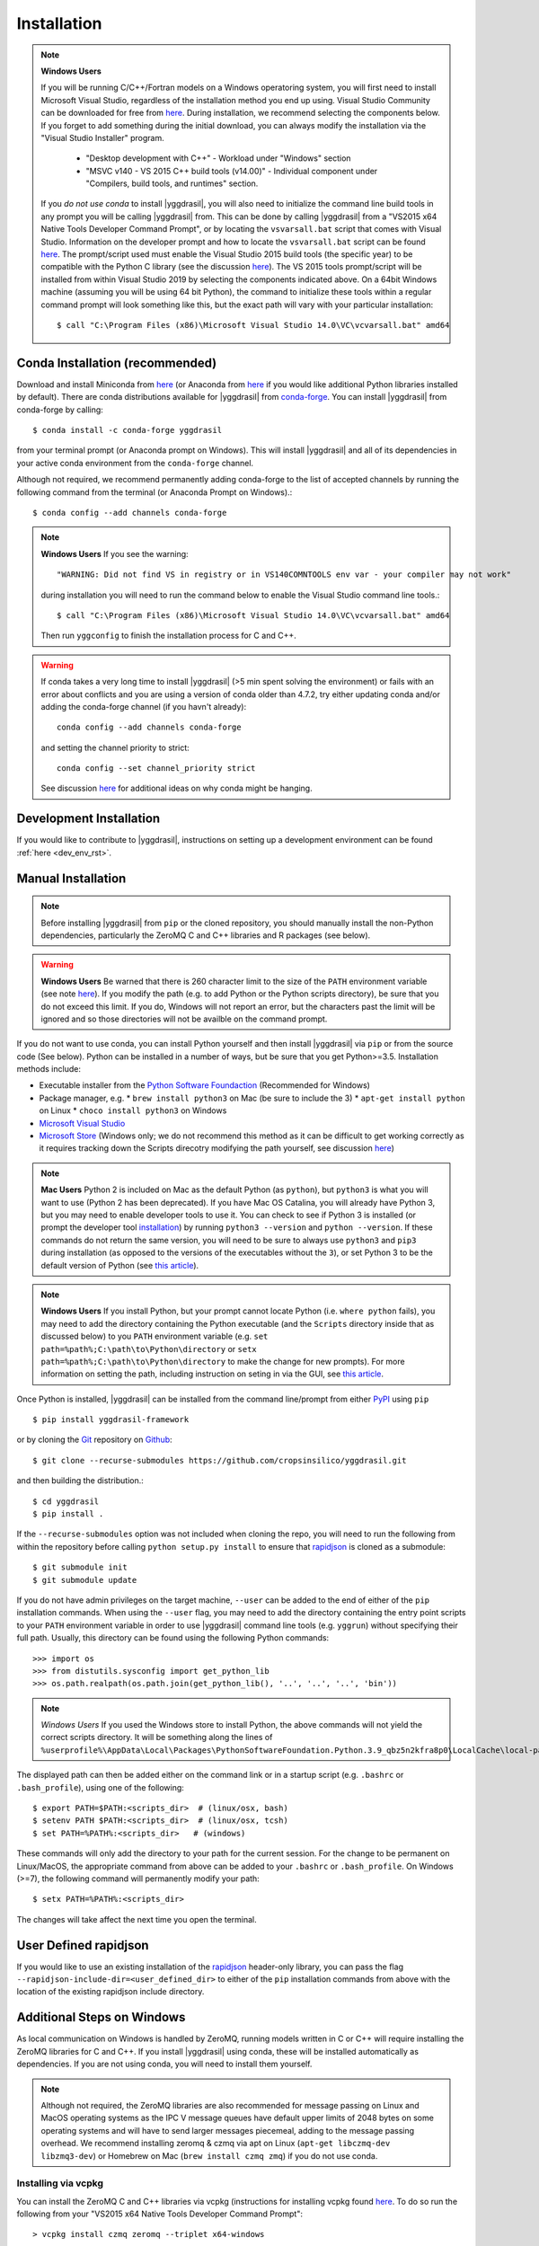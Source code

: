 .. _install_rst:

############
Installation
############


.. note::

   **Windows Users**

   If you will be running C/C++/Fortran models on a Windows operatoring system, you will first need to install Microsoft Visual Studio, regardless of the installation method you end up using. Visual Studio Community can be downloaded for free from `here <https://visualstudio.microsoft.com/vs/community/>`_. During installation, we recommend selecting the components below. If you forget to add something during the initial download, you can always modify the installation via the "Visual Studio Installer" program.

    * "Desktop development with C++" - Workload under "Windows" section
    * "MSVC v140 - VS 2015 C++ build tools (v14.00)" - Individual component under "Compilers, build tools, and runtimes" section.

   If you *do not use conda* to install |yggdrasil|, you will also need to initialize the command line build tools in any prompt you will be calling |yggdrasil| from. This can be done by calling |yggdrasil| from a "VS2015 x64 Native Tools Developer Command Prompt", or by locating the ``vsvarsall.bat`` script that comes with Visual Studio. Information on the developer prompt and how to locate the ``vsvarsall.bat`` script can be found `here <https://docs.microsoft.com/en-us/cpp/build/building-on-the-command-line?view=vs-2019>`_. The prompt/script used must enable the Visual Studio 2015 build tools (the specific year) to be compatible with the Python C library (see the discussion `here <https://wiki.python.org/moin/WindowsCompilers>`_). The VS 2015 tools prompt/script will be installed from within Visual Studio 2019 by selecting the components indicated above. On a 64bit Windows machine (assuming you will be using 64 bit Python), the command to initialize these tools within a regular command prompt will look something like this, but the exact path will vary with your particular installation::

     $ call "C:\Program Files (x86)\Microsoft Visual Studio 14.0\VC\vcvarsall.bat" amd64


Conda Installation (recommended)
--------------------------------

Download and install Miniconda from `here <https://docs.conda.io/en/latest/miniconda.html>`_ (or Anaconda from `here <https://www.anaconda.com/download/>`_ if you would like additional Python libraries installed by default). There are conda distributions available for |yggdrasil| from `conda-forge <https://github.com/conda-forge/yggdrasil-feedstock>`_. You can install |yggdrasil| from conda-forge by calling::

  $ conda install -c conda-forge yggdrasil

from your terminal prompt (or Anaconda prompt on Windows). This will 
install |yggdrasil| and all of its dependencies in your active
conda environment from the ``conda-forge`` channel.

Although not required, we recommend permanently adding conda-forge to 
the list of accepted channels by running the following command from 
the terminal (or Anaconda Prompt on Windows).::

  $ conda config --add channels conda-forge

.. note::
   **Windows Users** If you see the warning::

     "WARNING: Did not find VS in registry or in VS140COMNTOOLS env var - your compiler may not work"

   during installation you will need to run the command below to enable the Visual Studio command line tools.::
     
     $ call "C:\Program Files (x86)\Microsoft Visual Studio 14.0\VC\vcvarsall.bat" amd64

   Then run ``yggconfig`` to finish the installation process for C and C++.

.. warning::
   If conda takes a very long time to install |yggdrasil| (>5 min spent solving the environment) or fails with an error about conflicts and you are using a version of conda older than 4.7.2, try either updating conda and/or adding the conda-forge channel (if you havn't already)::

     conda config --add channels conda-forge

   and setting the channel priority to strict::

     conda config --set channel_priority strict

   See discussion `here <https://github.com/conda/conda/issues/7690>`_ for additional ideas on why conda might be hanging.

Development Installation
------------------------

If you would like to contribute to |yggdrasil|, instructions on setting up a development environment can be found :ref:`here <dev_env_rst>`.


.. _manual_install_rst:

Manual Installation
-------------------

.. note::
   Before installing |yggdrasil| from ``pip`` or the cloned repository, you 
   should manually install the non-Python dependencies, particularly the
   ZeroMQ C and C++ libraries and R packages (see below).

.. warning::
   **Windows Users** Be warned that there is 260 character limit to the size of the ``PATH`` environment variable (see note `here <https://docs.microsoft.com/en-us/windows/win32/fileio/naming-a-file#maximum-path-length-limitation>`_). If you modify the path (e.g. to add Python or the Python scripts directory), be sure that you do not exceed this limit. If you do, Windows will not report an error, but the characters past the limit will be ignored and so those directories will not be availble on the command prompt.

If you do not want to use conda, you can install Python yourself and then install 
|yggdrasil| via ``pip`` or from the source code (See below). Python can be installed 
in a number of ways, but be sure that you get Python>=3.5. Installation methods include:

* Executable installer from the `Python Software Foundaction <https://www.python.org/downloads/>`_ (Recommended for Windows)
* Package manager, e.g.
  * ``brew install python3`` on Mac (be sure to include the 3)
  * ``apt-get install python`` on Linux
  * ``choco install python3`` on Windows
* `Microsoft Visual Studio <https://visualstudio.microsoft.com/vs/features/python/>`_
* `Microsoft Store <https://www.microsoft.com/en-us/p/python-38/9mssztt1n39l?activetab=pivot:overviewtab>`_ (Windows only; we do not recommend this method as it can be difficult to get working correctly as it requires tracking down the Scripts direcotry modifying the path yourself, see discussion `here <https://dev.to/naruaika/why-i-didn-t-install-python-from-the-microsoft-store-5cbd>`_)

.. note::
   **Mac Users** Python 2 is included on Mac as the default Python (as ``python``), but ``python3`` is what you will want to use (Python 2 has been deprecated). If you have Mac OS Catalina, you will already have Python 3, but you may need to enable developer tools to use it. You can check to see if Python 3 is installed (or prompt the developer tool `installation <https://apple.stackexchange.com/questions/376077/is-usr-bin-python3-provided-with-macos-catalina>`_) by running ``python3 --version`` and ``python --version``. If these commands do not return the same version, you will need to be sure to always use ``python3`` and ``pip3`` during installation (as opposed to the versions of the executables without the ``3``), or set Python 3 to be the default version of Python (see `this article <https://opensource.com/article/19/5/python-3-default-mac>`_).

.. note::
   **Windows Users** If you install Python, but your prompt cannot locate Python (i.e. ``where python`` fails), you may need to add the directory containing the Python executable (and the ``Scripts`` directory inside that as discussed below) to you ``PATH`` environment variable (e.g. ``set path=%path%;C:\path\to\Python\directory`` or ``setx path=%path%;C:\path\to\Python\directory`` to make the change for new prompts). For more information on setting the path, including instruction on seting in via the GUI, see `this article <https://datatofish.com/add-python-to-windows-path/>`_. 

Once Python is installed, |yggdrasil| can be installed from the command line/prompt 
from either `PyPI <https://pypi.org/project/yggdrasil-framework/>`_ 
using ``pip`` ::

  $ pip install yggdrasil-framework

or by cloning the `Git <https://git-scm.com/>`_ repository on
`Github <https://github.com/cropsinsilico/yggdrasil>`_::

  $ git clone --recurse-submodules https://github.com/cropsinsilico/yggdrasil.git

and then building the distribution.::

  $ cd yggdrasil
  $ pip install .

If the ``--recurse-submodules`` option was not included when cloning the repo, 
you will need to run the following from within the repository before calling
``python setup.py install`` to ensure that
`rapidjson <http://rapidjson.org/>`_ is cloned as a submodule::

  $ git submodule init
  $ git submodule update

If you do not have admin privileges on the target machine, ``--user`` can be
added to the end of either of the ``pip`` installation commands.
When using the ``--user`` flag, you may need to add the directory containing the 
entry point scripts to your ``PATH`` environment variable in order to use 
|yggdrasil| command line tools (e.g. ``yggrun``) without specifying 
their full path. Usually, this directory can be found using the following
Python commands::

  >>> import os
  >>> from distutils.sysconfig import get_python_lib
  >>> os.path.realpath(os.path.join(get_python_lib(), '..', '..', '..', 'bin'))

.. note::
   *Windows Users* If you used the Windows store to install Python, the above commands will not yield the correct scripts directory. It will be something along the lines of ``%userprofile%\AppData\Local\Packages\PythonSoftwareFoundation.Python.3.9_qbz5n2kfra8p0\LocalCache\local-packages\Python39\Scripts``

The displayed path can then be added either on the command link or in a startup
script (e.g. ``.bashrc`` or ``.bash_profile``), using one of the following::

  $ export PATH=$PATH:<scripts_dir>  # (linux/osx, bash)
  $ setenv PATH $PATH:<scripts_dir>  # (linux/osx, tcsh)
  $ set PATH=%PATH%:<scripts_dir>   # (windows)

These commands will only add the directory to your path for the current 
session. For the change to be permanent on Linux/MacOS, the appropriate command 
from above can be added to your ``.bashrc`` or ``.bash_profile``. On 
Windows (>=7), the following command will permanently modify your path::

  $ setx PATH=%PATH%:<scripts_dir>

The changes will take affect the next time you open the terminal.


User Defined rapidjson
----------------------

If you would like to use an existing installation of the
`rapidjson <http://rapidjson.org/>`_ 
header-only library, you can pass the flag
``--rapidjson-include-dir=<user_defined_dir>`` to either of the ``pip``
installation commands from above with the location of the
existing rapidjson include directory.


Additional Steps on Windows
---------------------------

As local communication on Windows is handled by ZeroMQ, running models written
in C or C++ will require installing the ZeroMQ libraries for C and C++. 
If you install |yggdrasil| using conda, these will be installed 
automatically as dependencies. If you are not using conda, you will need to 
install them yourself.

.. note::
   Although not required, the ZeroMQ libraries are also recommended for message 
   passing on Linux and MacOS operating systems as the IPC V message queues 
   have default upper limits of 2048 bytes on some operating systems and will 
   have to send larger messages piecemeal, adding to the message passing 
   overhead. We recommend installing zeromq & czmq via apt on Linux 
   (``apt-get libczmq-dev libzmq3-dev``) or Homebrew 
   on Mac (``brew install czmq zmq``) if you do not use conda.

Installing via vcpkg
~~~~~~~~~~~~~~~~~~~~

You can install the ZeroMQ C and C++ libraries via vcpkg (instructions for 
installing vcpkg found `here <https://github.com/microsoft/vcpkg>`_. To 
do so run the following from your "VS2015 x64 Native Tools Developer Command Prompt"::

  > vcpkg install czmq zeromq --triplet x64-windows

.. note::
   The ``--triplet x64-windows`` flag indicates a 64 bit version of Windows 
   (the most common). If you have a 32 bit Windows installation or are using a 
   32 bit version of Python, omit the flag.

When you run ``yggconfig`` following installation of yggdrasil
If you did not set the ``VCPKG_ROOT`` environment variable before installing vcpkg, 
you will need to add a flag indicating the location of the vcpkg installation when 
running ``yggconfig`` following installation of yggdrasil. e.g.::

  > yggconfig --vcpkg-dir=C:\path\to\vcpkg\root\directory

If you do not do this, you will need to manually add the paths to the czmq and 
zeromq libraries/headers to your |yggdrasil| configuration file (See 
:ref:`Configuration Options <config_rst>`).


Building from Source
~~~~~~~~~~~~~~~~~~~~

Instructions for installing the ZeroMQ C and C++ libraries can be found 
`here <https://github.com/zeromq/czmq#building-and-installing>`_ 
At install (and any time ``yggconfig`` is called), |yggdrasil| will attempt 
to search for those libraries in those directories specified by the ``PATH``, 
``INCLUDE``, and ``LIB`` environment variables. If |yggdrasil| complains 
that it cannot find these libraries, you can manually set them in your 
``.yggdrasil.cfg`` file (See :ref:`Configuration Options <config_rst>`). 
If you install these libraries after installing |yggdrasil| you can re-configure
|yggdrasil| and have it search for the libraries again by calling ``yggconfig``
from the command line or by setting the appropriate config options manually.


Additional Steps for Matlab Models
----------------------------------

To run Matlab models, you will need an existing Matlab installation and license and 
the ``matlab`` executable must be on your path (i.e. you can call ``matlab`` 
from the command line and a Matlab interpreter will open). If not already available on 
the command line, you can enable it by adding the location of the executable to 
your path. The executable is usually located within a 'bin' directory within the 
directory that Matlab was installed. On Linux/Mac operating systems, this is done 
using the command::

  $ export PATH=$PATH:</PATH/TO/MATLAB/bin/>

On Windows, this command should already be available.

While |yggdrasil| can now run Matlab models via the command line, it is still
recommended that you install the Matlab engine for Python if you will be running
Matlab models with |yggdrasil| frequently as using the engine reduces the time 
added to model startup by starting Matlab.

|yggdrasil| will attempt to install the Matlab engine for Python at
install, but should it fail or if you want to use a non-default version of Matlab,
you can also do it manually. Instructions for installing the Matlab engine as a
Python package can be found on the 
`Mathworks website <https://www.mathworks.com/help/matlab/matlab_external/install-the-matlab-engine-for-python.html>`_. Once you have installed the Matlab engine as a python
package, you can re-configure |yggdrasil| by calling ``yggconfig`` from the command
line.

.. note::
   The version of Matlab that you are using will determine the versions of Python that you can use with |yggdrasil|. The chart below shows the versions of Python that are compatible with several versions of Matlab. If you are using an incompatible version, the instructions above for manually installing the Matlab engine as a Python package will fail with an error message indicating which versions of Python you can use.

==============    =======================
Matlab Version    Max Python Version
==============    =======================
R2015b            2.7, 3.3, 3.4
R2017a            2.7, 3.3, 3.4, 3.5
R2017b            2.7, 3.3, 3.4, 3.5, 3.6
==============    =======================


.. note::
   |yggdrasil| cannot currently run Matlab models if Matlab is installed via a Citrix environment as |yggdrasil| needs command line access to the Matlab executable and access to the environment in which Matlab models are run.

.. _install_r_rst:

Additional Steps for R Models
-----------------------------

Rtools (Windows only)
~~~~~~~~~~~~~~~~~~~~~

On Windows, if you do not install the R dependencies via conda, you will also need to install Rtools so that the R dependencies with C/C++/Fortran components can be compiled if they need to be installed from source. The Rtools installer and instructions for installing Rtools for R<4.0.0 can be found `here <https://cran.r-project.org/bin/windows/Rtools/history.html>`_. For R>=4.0.0, you will need to install Rtools40 instead (installer/instructions `here <https://cran.r-project.org/bin/windows/Rtools/>`_).

R Interpreter
~~~~~~~~~~~~~

To run R models, you will need to install the 
`R interpreter <https://www.r-project.org/>`_ (we recommend R >= 3.5). If you installed |yggdrasil| using conda, this will be installed for you, but if you are not using conda, you will need to install R yourself along with the `udunits <https://www.unidata.ucar.edu/software/udunits/>`_ package.

Mac
+++

On Mac, this can be done via Homebrew::

  $ brew install r
  $ brew install udunits

Linux
+++++

On Linux this can be done via apt. Installing R >= 3.5 (recommended) requires first adding a source entry and key for your OS as shown below for for Xenial distribution of Ubuntu (Details on `ubuntu <https://cloud.r-project.org/bin/linux/ubuntu/README.html>`_, `debian <https://cloud.r-project.org/bin/linux/debian/>`_, `redhat <https://cloud.r-project.org/bin/linux/redhat/README>`_ installation)::

  $ sudo add-apt-repository 'deb https://cloud.r-project.org/bin/linux/ubuntu xenial-cran35/'
  $ sudo apt-key adv --keyserver keyserver.ubuntu.com --recv-keys E298A3A825C0D65DFD57CBB651716619E084DAB9
  $ sudo apt update
  $ sudo apt-get install r-base r-base-dev
  $ sudo apt-get install libudunits2-dev

If you don't want the latest version, you can install the default using the last two lines on Ubuntu and Debian.

Windows
+++++++
  
On Windows, you will need to download and run the installer. Links to the R 3.6 installer and additoinal information about the installation process on Windows can be found `here <https://cran.r-project.org/bin/windows/base/>`_.

R Dependencies
~~~~~~~~~~~~~~

Even if you install the R interpreter yourself, |yggdrasil| will attempt to install the R dependencies it needs via `CRAN <https://cran.r-project.org/>`_ when it is installed. If this fails, you may need to install these yourself from within the R interpreter. |yggdrasil|'s R dependencies include `reticulate <https://blog.rstudio.com/2018/03/26/reticulate-r-interface-to-python/>`_ for calling Python from R, `zeallot <https://cran.r-project.org/web/packages/zeallot/index.html>`_ for allowing assignment of output to multiple variables, `units <https://cran.r-project.org/web/packages/units/index.html>`_ for tracking physical units in R, `bit64 <https://cran.r-project.org/web/packages/bit64/index.html>`_ for 64bit integers, and `R6 <https://cran.r-project.org/web/packages/R6/index.html>`_ for creating interface classes with teardown methods.

These packages can by installed from CRAN from the R interpreter.::

  > install.packages("reticulate")
  > install.packages("zeallot")
  > install.packages("units")
  > install.packages("bit64")
  > install.packages("R6")

.. note::
   [MAC ONLY] If you have compilation issues when installing R packages on MacOS, check to make sure that ``which ar`` returns the system default (``/usr/bin/ar``). If you have another version of ``ar`` installed (e.g. through homebrew's binutils), it may cause conflicts.

.. note::
   [MAC ONLY] If ``install.packages("units")`` fails with messages about the ``udunits`` library being missing and you installed ``udunits`` using homebrew as described above, then you can install the R ``units`` and point to the library by running::

     > install.packages("units", configure.args = c("--with-udunits2-include=/usr/local/opt/udunits/include/", "--with-udunits2-lib=/usr/local/opt/udunits/lib/"))


If you install R and/or the R dependencies after installing |yggdrasil|, you can complete |yggdrasil|'s R installation by running::

  $ ygginstall R

from your terminal (Linux/Mac) or Anaconda prompt (Windows).
   
Additional Steps for RabbitMQ Message Passing
---------------------------------------------

RabbitMQ connections allow messages to be passed between models when the
models are not running on the same machine. To use these connections, 
the framework you must install the `pika <https://pika.readthedocs.io/en/stable/>`_ Python package and have access to a 
RabbitMQ server. If you have access to an existing RabbitMQ server,
the information for that server be provided via the |yggdrasil|
config file (See
:ref:`Configuration Options <config_rst>` for information on setting
config options).

Starting a local RabbitMQ Server is also relatively easy. Details on
downloading, installing, and starting a RabbitMQ server can be found
`here <https://www.rabbitmq.com/download.html>`_. The default values
for RabbitMQ related properties in the config file are set to the defaults
for starting a RabbitMQ server.
